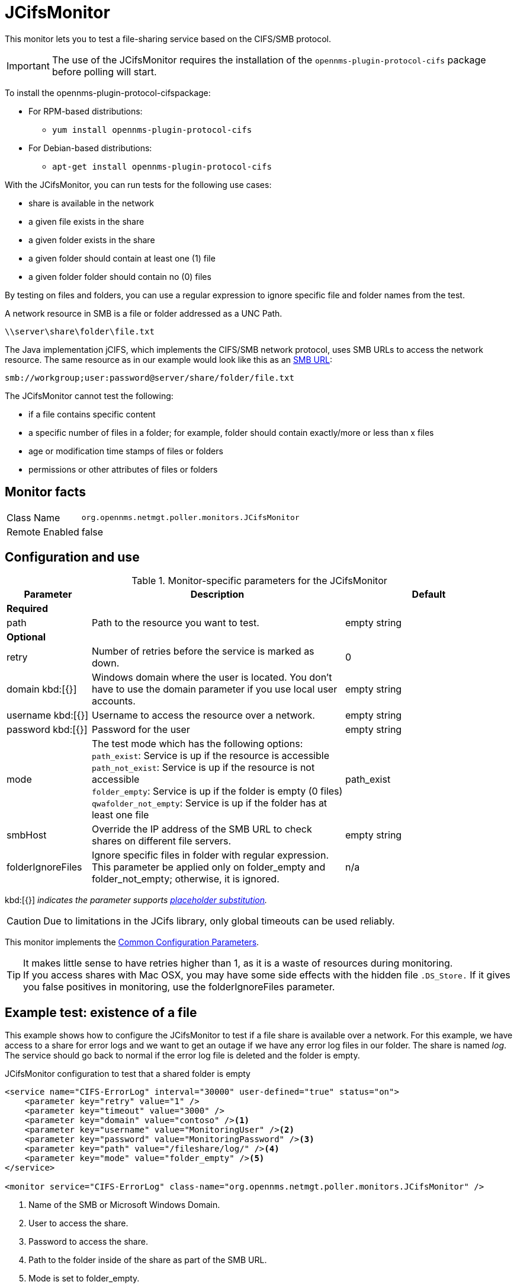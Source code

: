 
[[poller-jcifs-monitor]]
= JCifsMonitor

This monitor lets you to test a file-sharing service based on the CIFS/SMB protocol.

IMPORTANT: The use of the JCifsMonitor requires the installation of the `opennms-plugin-protocol-cifs` package before polling will start.

****
To install the opennms-plugin-protocol-cifspackage:

* For RPM-based distributions:
** `yum install opennms-plugin-protocol-cifs`
* For Debian-based distributions:
** `apt-get install opennms-plugin-protocol-cifs`
****

With the JCifsMonitor, you can run tests for the following use cases:

* share is available in the network
* a given file exists in the share
* a given folder exists in the share
* a given folder should contain at least one (1) file
* a given folder folder should contain no (0) files

By testing on files and folders, you can use a regular expression to ignore specific file and folder names from the test.

A network resource in SMB is a file or folder addressed as a UNC Path.

 \\server\share\folder\file.txt

The Java implementation jCIFS, which implements the CIFS/SMB network protocol, uses SMB URLs to access the network resource.
The same resource as in our example would look like this as an link:http://www.iana.org/assignments/uri-schemes/prov/smb[SMB URL]:

 smb://workgroup;user:password@server/share/folder/file.txt

The JCifsMonitor cannot test the following:

* if a file contains specific content
* a specific number of files in a folder; for example, folder should contain exactly/more or less than x files
* age or modification time stamps of files or folders
* permissions or other attributes of files or folders

== Monitor facts

[options="autowidth"]
|===
| Class Name     | `org.opennms.netmgt.poller.monitors.JCifsMonitor`
| Remote Enabled | false
|===

== Configuration and use

.Monitor-specific parameters for the JCifsMonitor
[options="header"]
[cols="1,3,2"]
|===
| Parameter           | Description                                                                                     | Default
3+|*Required*
| path              | Path to the resource you want to test.                                                          | empty string 

3+|*Optional*

| retry             | Number of retries before the service is marked as down.                                       | 0
| domain kbd:[{}]
| Windows domain where the user is located. You don't have to use the domain parameter if you use
                        local user accounts.                                                                            | empty string 
| username kbd:[{}]        | Username to access the resource over a network.                                                  | empty string 
| password kbd:[{}]
       | Password for the user                                                                           | empty string 

| mode             | The test mode which has the following options: +
                        `path_exist`: Service is up if the resource is accessible +
                        `path_not_exist`: Service is up if the resource is not accessible +
                        `folder_empty`: Service is up if the folder is empty (0 files) +
                        `qwafolder_not_empty`: Service is up if the folder has at least one file                         |path_exist 
| smbHost           | Override the IP address of the SMB URL to check shares on different file servers.               | empty string
| folderIgnoreFiles | Ignore specific files in folder with regular expression. This parameter be applied only on
                        folder_empty and folder_not_empty; otherwise, it is ignored.                            |n/a
|===

kbd:[{}] _indicates the parameter supports <<service-assurance/monitors/introduction.adoc#ga-service-assurance-monitors-placeholder-substitution-parameters, placeholder substitution>>._

CAUTION: Due to limitations in the JCifs library, only global timeouts can be used reliably.

This monitor implements the <<service-assurance/monitors/introduction.adoc#ga-service-assurance-monitors-common-parameters, Common Configuration Parameters>>.

TIP: It makes little sense to have retries higher than 1, as it is a waste of resources during monitoring. +
If you access shares with Mac OSX, you may have some side effects with the hidden file `.DS_Store.`
If it gives you false positives in monitoring, use the folderIgnoreFiles parameter.

== Example test: existence of a file

This example shows how to configure the JCifsMonitor to test if a file share is available over a network.
For this example, we have access to a share for error logs and we want to get an outage if we have any error log files in our folder.
The share is named _log_.
The service should go back to normal if the error log file is deleted and the folder is empty.

.JCifsMonitor configuration to test that a shared folder is empty
[source, xml]
----
<service name="CIFS-ErrorLog" interval="30000" user-defined="true" status="on">
    <parameter key="retry" value="1" />
    <parameter key="timeout" value="3000" />
    <parameter key="domain" value="contoso" /><1>
    <parameter key="username" value="MonitoringUser" /><2>
    <parameter key="password" value="MonitoringPassword" /><3>
    <parameter key="path" value="/fileshare/log/" /><4>
    <parameter key="mode" value="folder_empty" /><5>
</service>

<monitor service="CIFS-ErrorLog" class-name="org.opennms.netmgt.poller.monitors.JCifsMonitor" />
----
<1> Name of the SMB or Microsoft Windows Domain.
<2> User to access the share.
<3> Password to access the share.
<4> Path to the folder inside of the share as part of the SMB URL.
<5> Mode is set to folder_empty.
